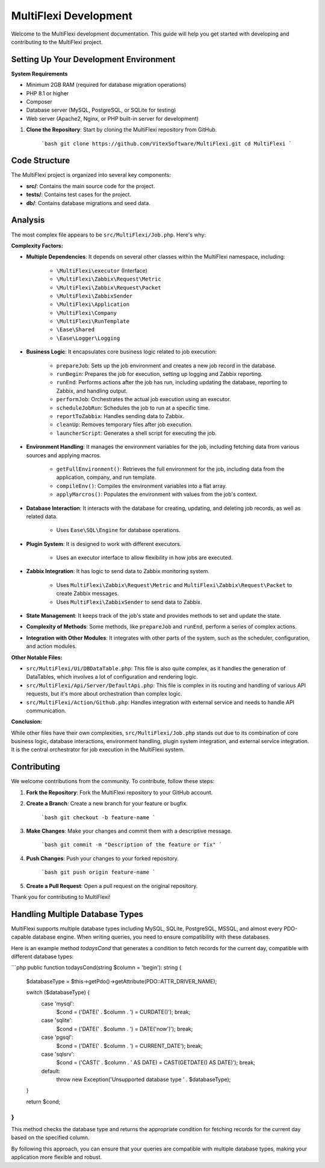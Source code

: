 MultiFlexi Development
======================

Welcome to the MultiFlexi development documentation. This guide will help you get started with developing and contributing to the MultiFlexi project.

.. image:: https://wakatime.com/badge/user/5abba9ca-813e-43ac-9b5f-b1cfdf3dc1c7/project/28a38241-3585-4ce7-b365-d7341c69e635.svg
    :target: https://wakatime.com



Setting Up Your Development Environment
---------------------------------------

**System Requirements**

- Minimum 2GB RAM (required for database migration operations)
- PHP 8.1 or higher
- Composer
- Database server (MySQL, PostgreSQL, or SQLite for testing)
- Web server (Apache2, Nginx, or PHP built-in server for development)

1. **Clone the Repository**: Start by cloning the MultiFlexi repository from GitHub.

    ```bash
    git clone https://github.com/VitexSoftware/MultiFlexi.git
    cd MultiFlexi
    ```

Code Structure
--------------

The MultiFlexi project is organized into several key components:

- **src/**: Contains the main source code for the project.
- **tests/**: Contains test cases for the project.
- **db/**: Contains database migrations and seed data.


Analysis
--------

The most complex file appears to be ``src/MultiFlexi/Job.php``. Here's why:

**Complexity Factors:**

- **Multiple Dependencies**: It depends on several other classes within the MultiFlexi namespace, including:

    - ``\MultiFlexi\executor`` (Interface)
    - ``\MultiFlexi\Zabbix\Request\Metric``
    - ``\MultiFlexi\Zabbix\Request\Packet``
    - ``\MultiFlexi\ZabbixSender``
    - ``\MultiFlexi\Application``
    - ``\MultiFlexi\Company``
    - ``\MultiFlexi\RunTemplate``
    - ``\Ease\Shared``
    - ``\Ease\Logger\Logging``

- **Business Logic**: It encapsulates core business logic related to job execution:

    - ``prepareJob``: Sets up the job environment and creates a new job record in the database.
    - ``runBegin``: Prepares the job for execution, setting up logging and Zabbix reporting.
    - ``runEnd``: Performs actions after the job has run, including updating the database, reporting to Zabbix, and handling output.
    - ``performJob``: Orchestrates the actual job execution using an executor.
    - ``scheduleJobRun``: Schedules the job to run at a specific time.
    - ``reportToZabbix``: Handles sending data to Zabbix.
    - ``cleanUp``: Removes temporary files after job execution.
    - ``launcherScript``: Generates a shell script for executing the job.

- **Environment Handling**: It manages the environment variables for the job, including fetching data from various sources and applying macros.

    - ``getFullEnvironment()``: Retrieves the full environment for the job, including data from the application, company, and run template.
    - ``compileEnv()``: Compiles the environment variables into a flat array.
    - ``applyMarcros()``: Populates the environment with values from the job's context.

- **Database Interaction**: It interacts with the database for creating, updating, and deleting job records, as well as related data.

    - Uses ``Ease\SQL\Engine`` for database operations.




- **Plugin System**: It is designed to work with different executors.

    - Uses an executor interface to allow flexibility in how jobs are executed.

- **Zabbix Integration**: It has logic to send data to Zabbix monitoring system.

    - Uses ``MultiFlexi\Zabbix\Request\Metric`` and ``MultiFlexi\Zabbix\Request\Packet`` to create Zabbix messages.
    - Uses ``MultiFlexi\ZabbixSender`` to send data to Zabbix.

- **State Management**: It keeps track of the job's state and provides methods to set and update the state.

- **Complexity of Methods**: Some methods, like ``prepareJob`` and ``runEnd``, perform a series of complex actions.

- **Integration with Other Modules**: It integrates with other parts of the system, such as the scheduler, configuration, and action modules.

**Other Notable Files:**

- ``src/MultiFlexi/Ui/DBDataTable.php``: This file is also quite complex, as it handles the generation of DataTables, which involves a lot of configuration and rendering logic.
- ``src/MultiFlexi/Api/Server/DefaultApi.php``: This file is complex in its routing and handling of various API requests, but it's more about orchestration than complex logic.
- ``src/MultiFlexi/Action/Github.php``: Handles integration with external service and needs to handle API communication.

**Conclusion:**

While other files have their own complexities, ``src/MultiFlexi/Job.php`` stands out due to its combination of core business logic, database interactions, environment handling, plugin system integration, and external service integration. It is the central orchestrator for job execution in the MultiFlexi system.


Contributing
------------

We welcome contributions from the community. To contribute, follow these steps:

1. **Fork the Repository**: Fork the MultiFlexi repository to your GitHub account.
2. **Create a Branch**: Create a new branch for your feature or bugfix.

    ```bash
    git checkout -b feature-name
    ```

3. **Make Changes**: Make your changes and commit them with a descriptive message.

    ```bash
    git commit -m "Description of the feature or fix"
    ```

4. **Push Changes**: Push your changes to your forked repository.

    ```bash
    git push origin feature-name
    ```

5. **Create a Pull Request**: Open a pull request on the original repository.

Thank you for contributing to MultiFlexi!


Handling Multiple Database Types
--------------------------------

MultiFlexi supports multiple database types including MySQL, SQLite, PostgreSQL, MSSQL, and almost every PDO-capable database engine. When writing queries, you need to ensure compatibility with these databases.

Here is an example method `todaysCond` that generates a condition to fetch records for the current day, compatible with different database types:

```php
public function todaysCond(string $column = 'begin'): string {
    $databaseType = $this->getPdo()->getAttribute(\PDO::ATTR_DRIVER_NAME);

    switch ($databaseType) {
        case 'mysql':
            $cond = ('DATE(' . $column . ') = CURDATE()');
            break;
        case 'sqlite':
            $cond = ('DATE(' . $column . ') = DATE(\'now\')');
            break;
        case 'pgsql':
            $cond = ('DATE(' . $column . ') = CURRENT_DATE');
            break;
        case 'sqlsrv':
            $cond = ('CAST(' . $column . ' AS DATE) = CAST(GETDATE() AS DATE)');
            break;
        default:
            throw new \Exception('Unsupported database type ' . $databaseType);
    }

    return $cond;
}
```

This method checks the database type and returns the appropriate condition for fetching records for the current day based on the specified column.

By following this approach, you can ensure that your queries are compatible with multiple database types, making your application more flexible and robust.

